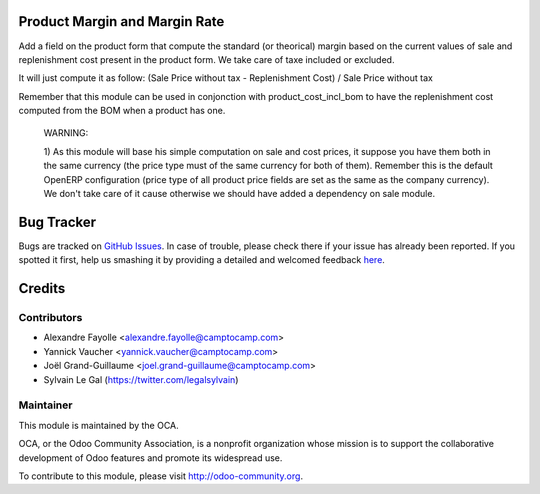 .. image:: https://img.shields.io/badge/licence-AGPL--3-blue.svg
    :alt: License: AGPL-3

Product Margin and Margin Rate
==============================

Add a field on the product form that compute the standard (or theorical)
margin based on the current values of sale and replenishment cost present in
the product form. We take care of taxe included or excluded.

It will just compute it as follow:
(Sale Price without tax - Replenishment Cost) / Sale Price without tax

Remember that this module can be used in conjonction with
product_cost_incl_bom to have the replenishment cost computed from the BOM when
a product has one.

  WARNING:

  1) As this module will base his simple computation on sale and cost prices,
  it suppose you have them both in the same currency (the price type must of
  the same currency for both of them). Remember this is the default OpenERP
  configuration (price type of all product price fields are set as the same as
  the company currency). We don't take care of it cause otherwise we should
  have added a dependency on sale module.

Bug Tracker
===========

Bugs are tracked on `GitHub Issues <https://github.com/OCA/web/issues>`_.
In case of trouble, please check there if your issue has already been reported.
If you spotted it first, help us smashing it by providing a detailed and welcomed feedback
`here <https://github.com/OCA/margin-analysis/issues/new?body=module:%20product_standard_margin%0Aversion:%208.0%0A%0A**Steps%20to%20reproduce**%0A-%20...%0A%0A**Current%20behavior**%0A%0A**Expected%20behavior**>`_.

Credits
=======

Contributors
------------

* Alexandre Fayolle <alexandre.fayolle@camptocamp.com>
* Yannick Vaucher <yannick.vaucher@camptocamp.com>
* Joël Grand-Guillaume <joel.grand-guillaume@camptocamp.com>
* Sylvain Le Gal (https://twitter.com/legalsylvain)

Maintainer
----------

.. image:: http://odoo-community.org/logo.png
    :alt: Odoo Community Association
    :target: http://odoo-community.org

This module is maintained by the OCA.

OCA, or the Odoo Community Association, is a nonprofit organization whose mission is to support the collaborative development of Odoo features and promote its widespread use.

To contribute to this module, please visit http://odoo-community.org.



